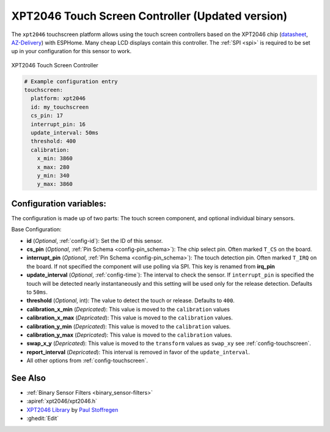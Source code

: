 XPT2046 Touch Screen Controller (Updated version)
==================================================

.. seo::
    :description: Instructions for setting up XPT2046 touch screen controller with ESPHome
    :image: xpt2046.jpg
    :keywords: XPT2046

.. _xpt2046-component:

The ``xpt2046`` touchscreen platform allows using the touch screen controllers
based on the XPT2046 chip
(`datasheet <https://datasheetspdf.com/pdf-file/746665/XPTEK/XPT2046/1>`__,
`AZ-Delivery`_) with ESPHome. Many cheap LCD displays contain this controller.
The :ref:`SPI <spi>` is required to be set up in your configuration for this sensor to work.

.. figure:: images/xpt2046-full.jpg
    :align: center
    :width: 50.0%

    XPT2046 Touch Screen Controller

.. _AZ-Delivery: https://www.az-delivery.de/en/products/2-4-tft-lcd-touch-display

.. code-block:: yaml

    # Example configuration entry
    touchscreen:
      platform: xpt2046
      id: my_touchscreen
      cs_pin: 17
      interrupt_pin: 16
      update_interval: 50ms
      threshold: 400
      calibration:
        x_min: 3860
        x_max: 280
        y_min: 340
        y_max: 3860

Configuration variables:
------------------------
The configuration is made up of two parts: The touch screen component, and optional individual binary sensors.

Base Configuration:

- **id** (*Optional*, :ref:`config-id`): Set the ID of this sensor.

- **cs_pin** (*Optional*, :ref:`Pin Schema <config-pin_schema>`): The chip select pin.
  Often marked ``T_CS`` on the board.

- **interrupt_pin** (*Optional*, :ref:`Pin Schema <config-pin_schema>`): The touch detection pin.
  Often marked ``T_IRQ`` on the board. If not specified the component will use polling
  via SPI. This key is renamed from **irq_pin**

- **update_interval** (*Optional*, :ref:`config-time`): The interval to check the
  sensor. If ``interrupt_pin`` is specified the touch will be detected nearly instantaneously and this setting
  will be used only for the release detection. Defaults to ``50ms``.

- **threshold** (*Optional*, int): The value to detect the touch or release. Defaults to ``400``.


- **calibration_x_min** (*Depricated*): This value is moved to the ``calibration`` values

- **calibration_x_max** (*Depricated*): This value is moved to the ``calibration`` values.

- **calibration_y_min** (*Depricated*): This value is moved to the ``calibration`` values.

- **calibration_y_max** (*Depricated*): This value is moved to the ``calibration`` values.

- **swap_x_y** (*Depricated*): This value is moved to the ``transform`` values as ``swap_xy`` see :ref:`config-touchscreen`.

- **report_interval** (*Depricated*): This interval is removed in favor of the ``update_interval``.


- All other options from :ref:`config-touchscreen`.


See Also
--------

- :ref:`Binary Sensor Filters <binary_sensor-filters>`
- :apiref:`xpt2046/xpt2046.h`
- `XPT2046 Library <https://platformio.org/lib/show/542/XPT2046_Touchscreen>`__ by `Paul Stoffregen <https://github.com/PaulStoffregen>`__
- :ghedit:`Edit`
